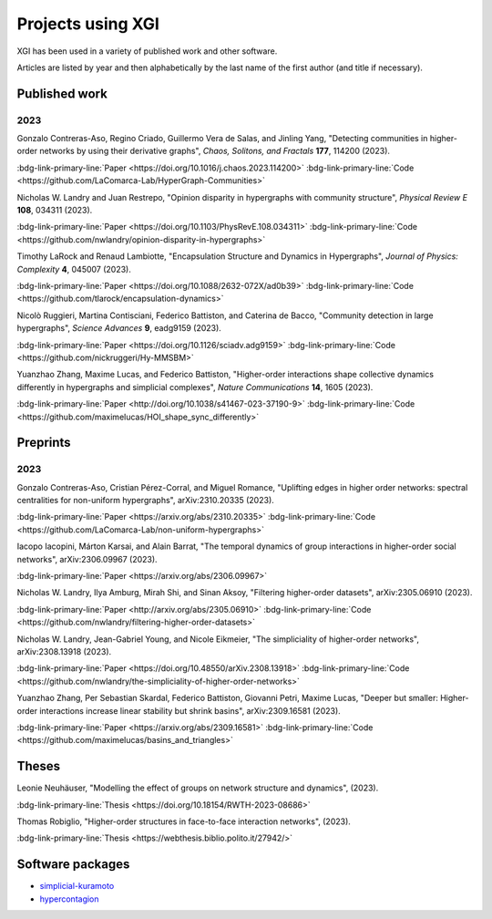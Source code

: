 ******************
Projects using XGI
******************

XGI has been used in a variety of published work and other software.

Articles are listed by year and then alphabetically by the last name of the first author (and title if necessary).

Published work
==============

2023
----

Gonzalo Contreras-Aso, Regino Criado, Guillermo Vera de Salas, and Jinling Yang, "Detecting communities in higher-order networks by using their derivative graphs", *Chaos, Solitons, and Fractals* **177**, 114200 (2023).

:bdg-link-primary-line:`Paper <https://doi.org/10.1016/j.chaos.2023.114200>`
:bdg-link-primary-line:`Code <https://github.com/LaComarca-Lab/HyperGraph-Communities>`

Nicholas W. Landry and Juan Restrepo, "Opinion disparity in hypergraphs with community structure", *Physical Review E* **108**, 034311 (2023).

:bdg-link-primary-line:`Paper <https://doi.org/10.1103/PhysRevE.108.034311>`
:bdg-link-primary-line:`Code <https://github.com/nwlandry/opinion-disparity-in-hypergraphs>`

Timothy LaRock and Renaud Lambiotte, "Encapsulation Structure and Dynamics in Hypergraphs", *Journal of Physics: Complexity* **4**, 045007 (2023).

:bdg-link-primary-line:`Paper <https://doi.org/10.1088/2632-072X/ad0b39>`
:bdg-link-primary-line:`Code <https://github.com/tlarock/encapsulation-dynamics>`

Nicolò Ruggieri, Martina Contisciani, Federico Battiston, and Caterina de Bacco, "Community detection in large hypergraphs", *Science Advances* **9**, eadg9159 (2023).

:bdg-link-primary-line:`Paper <https://doi.org/10.1126/sciadv.adg9159>`
:bdg-link-primary-line:`Code <https://github.com/nickruggeri/Hy-MMSBM>`

Yuanzhao Zhang, Maxime Lucas, and Federico Battiston, "Higher-order interactions shape collective dynamics differently in hypergraphs and simplicial complexes", *Nature Communications* **14**, 1605 (2023).

:bdg-link-primary-line:`Paper <http://doi.org/10.1038/s41467-023-37190-9>`
:bdg-link-primary-line:`Code <https://github.com/maximelucas/HOI_shape_sync_differently>`


Preprints
=========

2023
----

Gonzalo Contreras-Aso, Cristian Pérez-Corral, and Miguel Romance, "Uplifting edges in higher order networks: spectral centralities for non-uniform hypergraphs", arXiv:2310.20335 (2023).

:bdg-link-primary-line:`Paper <https://arxiv.org/abs/2310.20335>`
:bdg-link-primary-line:`Code <https://github.com/LaComarca-Lab/non-uniform-hypergraphs>`

Iacopo Iacopini, Márton Karsai, and Alain Barrat, "The temporal dynamics of group interactions in higher-order social networks", arXiv:2306.09967 (2023).

:bdg-link-primary-line:`Paper <https://arxiv.org/abs/2306.09967>`

Nicholas W. Landry, Ilya Amburg, Mirah Shi, and Sinan Aksoy, "Filtering higher-order datasets", arXiv:2305.06910 (2023).

:bdg-link-primary-line:`Paper <http://arxiv.org/abs/2305.06910>`
:bdg-link-primary-line:`Code <https://github.com/nwlandry/filtering-higher-order-datasets>`

Nicholas W. Landry, Jean-Gabriel Young, and Nicole Eikmeier, "The simpliciality of higher-order networks", arXiv:2308.13918 (2023).

:bdg-link-primary-line:`Paper <https://doi.org/10.48550/arXiv.2308.13918>`
:bdg-link-primary-line:`Code <https://github.com/nwlandry/the-simpliciality-of-higher-order-networks>`

Yuanzhao Zhang, Per Sebastian Skardal, Federico Battiston, Giovanni Petri, Maxime Lucas, "Deeper but smaller: Higher-order interactions increase linear stability but shrink basins", arXiv:2309.16581 (2023).

:bdg-link-primary-line:`Paper <https://arxiv.org/abs/2309.16581>`
:bdg-link-primary-line:`Code <https://github.com/maximelucas/basins_and_triangles>`


Theses
======

Leonie Neuhäuser, "Modelling the effect of groups on network structure and dynamics", (2023).

:bdg-link-primary-line:`Thesis <https://doi.org/10.18154/RWTH-2023-08686>`

Thomas Robiglio, "Higher-order structures in face-to-face interaction networks", (2023).

:bdg-link-primary-line:`Thesis <https://webthesis.biblio.polito.it/27942/>`


Software packages
=================

- `simplicial-kuramoto <https://arnaudon.github.io/simplicial-kuramoto>`_
- `hypercontagion <https://hypercontagion.readthedocs.io/en/latest>`_